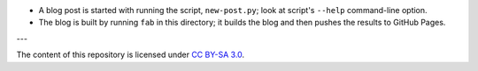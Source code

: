 * A blog post is started with running the script, ``new-post.py``;
  look at script's ``--help`` command-line option.

* The blog is built by running ``fab`` in this directory;
  it builds the blog and then pushes the results to GitHub Pages.

---

The content of this repository is licensed under `CC BY-SA 3.0
<http://creativecommons.org/licenses/by-sa/3.0>`_.
